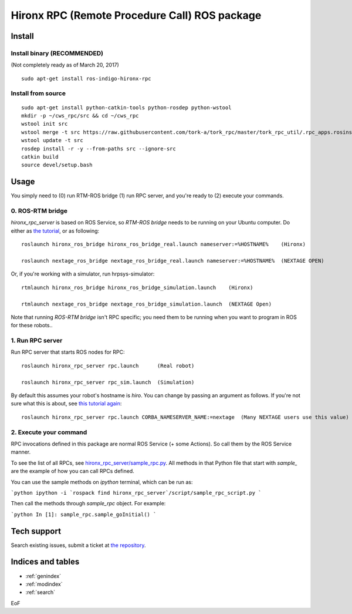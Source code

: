 ================================================================
Hironx RPC (Remote Procedure Call) ROS package
================================================================

Install
========

Install binary (RECOMMENDED)
--------------------------------

(Not completely ready as of March 20, 2017)

::

  sudo apt-get install ros-indigo-hironx-rpc

Install from source
--------------------------------

::

  sudo apt-get install python-catkin-tools python-rosdep python-wstool
  mkdir -p ~/cws_rpc/src && cd ~/cws_rpc
  wstool init src
  wstool merge -t src https://raw.githubusercontent.com/tork-a/tork_rpc/master/tork_rpc_util/.rpc_apps.rosinstall
  wstool update -t src
  rosdep install -r -y --from-paths src --ignore-src
  catkin build
  source devel/setup.bash

Usage
=====

You simply need to (0) run RTM-ROS bridge (1) run RPC server, and you're ready to (2) execute your commands.

0. ROS-RTM bridge
------------------

`hironx_rpc_server` is based on ROS Service, so `RTM-ROS bridge` needs to be running on your Ubuntu computer. Do either as `the tutorial <http://wiki.ros.org/rtmros_nextage/Tutorials/Operating%20Hiro%2C%20NEXTAGE%20OPEN#Run_rtm_ros_bridge>`_, or as following::

  roslaunch hironx_ros_bridge hironx_ros_bridge_real.launch nameserver:=%HOSTNAME%    (Hironx)

  roslaunch nextage_ros_bridge nextage_ros_bridge_real.launch nameserver:=%HOSTNAME%  (NEXTAGE OPEN)

Or, if you're working with a simulator, run hrpsys-simulator::

  rtmlaunch hironx_ros_bridge hironx_ros_bridge_simulation.launch    (Hironx)
  
  rtmlaunch nextage_ros_bridge nextage_ros_bridge_simulation.launch  (NEXTAGE Open)

Note that running `ROS-RTM bridge` isn't RPC specific; you need them to be running when you want to program in ROS for these robots..

1. Run RPC server
------------------

Run RPC server that starts ROS nodes for RPC::

  roslaunch hironx_rpc_server rpc.launch      (Real robot)

  roslaunch hironx_rpc_server rpc_sim.launch  (Simulation)

By default this assumes your robot's hostname is `hiro`. You can change by passing an argument as follows. If you're not sure what this is about, see `this tutorial again <http://wiki.ros.org/rtmros_nextage/Tutorials/Install%20NEXTAGE%20OPEN%20software%20on%20your%20machine#Working_with_a_real_robot>`_::
   
  roslaunch hironx_rpc_server rpc.launch CORBA_NAMESERVER_NAME:=nextage  (Many NEXTAGE users use this value)

2. Execute your command
------------------------

RPC invocations defined in this package are normal ROS Service (+ some Actions). So call them by the ROS Service manner.

To see the list of all RPCs, see `hironx_rpc_server/sample_rpc.py <https://github.com/start-jsk/rtmros_hironx/blob/indigo-devel/hironx_rpc_server/src/hironx_rpc_server/sample_rpc.py>`_. All methods in that Python file that start with `sample_` are the example of how you can call RPCs defined.

You can use the sample methods on `ipython` terminal, which can be run as:

```python
ipython -i `rospack find hironx_rpc_server`/script/sample_rpc_script.py
```

Then call the methods through `sample_rpc` object. For example:

```python
In [1]: sample_rpc.sample_goInitial()
```

Tech support 
=============

Search existing issues, submit a ticket at `the repository <https://github.com/start-jsk/rtmros_hironx/issues>`_.

Indices and tables
==================

* :ref:`genindex`
* :ref:`modindex`
* :ref:`search`

EoF
